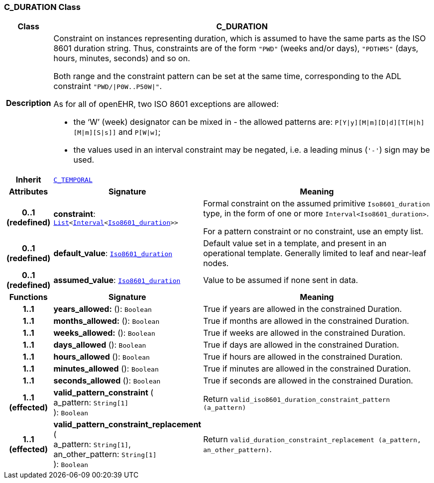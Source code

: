 === C_DURATION Class

[cols="^1,3,5"]
|===
h|*Class*
2+^h|*C_DURATION*

h|*Description*
2+a|Constraint on instances representing duration, which is assumed to have the same parts as the ISO 8601 duration string. Thus, constraints are of the form `"PWD"` (weeks and/or days), `"PDTHMS"` (days, hours, minutes, seconds) and so on.

Both range and the constraint pattern can be set at the same time, corresponding to the ADL constraint `"PWD/&#124;P0W..P50W&#124;"`.

As for all of openEHR, two ISO 8601 exceptions are allowed:

* the ‘W’ (week) designator can be mixed in - the allowed patterns are: `P[Y&#124;y][M&#124;m][D&#124;d][T[H&#124;h][M&#124;m][S&#124;s]]` and `P[W&#124;w]`;
* the values used in an interval constraint may be negated, i.e. a leading minus (`'-'`) sign may be used.

h|*Inherit*
2+|`<<_c_temporal_class,C_TEMPORAL>>`

h|*Attributes*
^h|*Signature*
^h|*Meaning*

h|*0..1 +
(redefined)*
|*constraint*: `link:/releases/BASE/{base_release}/foundation_types.html#_list_class[List^]<link:/releases/BASE/{base_release}/foundation_types.html#_interval_class[Interval^]<link:/releases/BASE/{base_release}/foundation_types.html#_iso8601_duration_class[Iso8601_duration^]>>`
a|Formal constraint on the assumed primitive `Iso8601_duration` type, in the form of one or more `Interval<Iso8601_duration>`.

For a pattern constraint or no constraint, use an empty list.

h|*0..1 +
(redefined)*
|*default_value*: `link:/releases/BASE/{base_release}/foundation_types.html#_iso8601_duration_class[Iso8601_duration^]`
a|Default value set in a template, and present in an operational template. Generally limited to leaf and near-leaf nodes.

h|*0..1 +
(redefined)*
|*assumed_value*: `link:/releases/BASE/{base_release}/foundation_types.html#_iso8601_duration_class[Iso8601_duration^]`
a|Value to be assumed if none sent in data.
h|*Functions*
^h|*Signature*
^h|*Meaning*

h|*1..1*
|*years_allowed:* (): `Boolean`
a|True if years are allowed in the constrained Duration.

h|*1..1*
|*months_allowed:* (): `Boolean`
a|True if months are allowed in the constrained Duration.

h|*1..1*
|*weeks_allowed:* (): `Boolean`
a|True if weeks are allowed in the constrained Duration.

h|*1..1*
|*days_allowed* (): `Boolean`
a|True if days are allowed in the constrained Duration.

h|*1..1*
|*hours_allowed* (): `Boolean`
a|True if hours are allowed in the constrained Duration.

h|*1..1*
|*minutes_allowed* (): `Boolean`
a|True if minutes are allowed in the constrained Duration.

h|*1..1*
|*seconds_allowed* (): `Boolean`
a|True if seconds are allowed in the constrained Duration.

h|*1..1 +
(effected)*
|*valid_pattern_constraint* ( +
a_pattern: `String[1]` +
): `Boolean`
a|Return `valid_iso8601_duration_constraint_pattern (a_pattern)`

h|*1..1 +
(effected)*
|*valid_pattern_constraint_replacement* ( +
a_pattern: `String[1]`, +
an_other_pattern: `String[1]` +
): `Boolean`
a|Return `valid_duration_constraint_replacement (a_pattern, an_other_pattern)`.
|===
